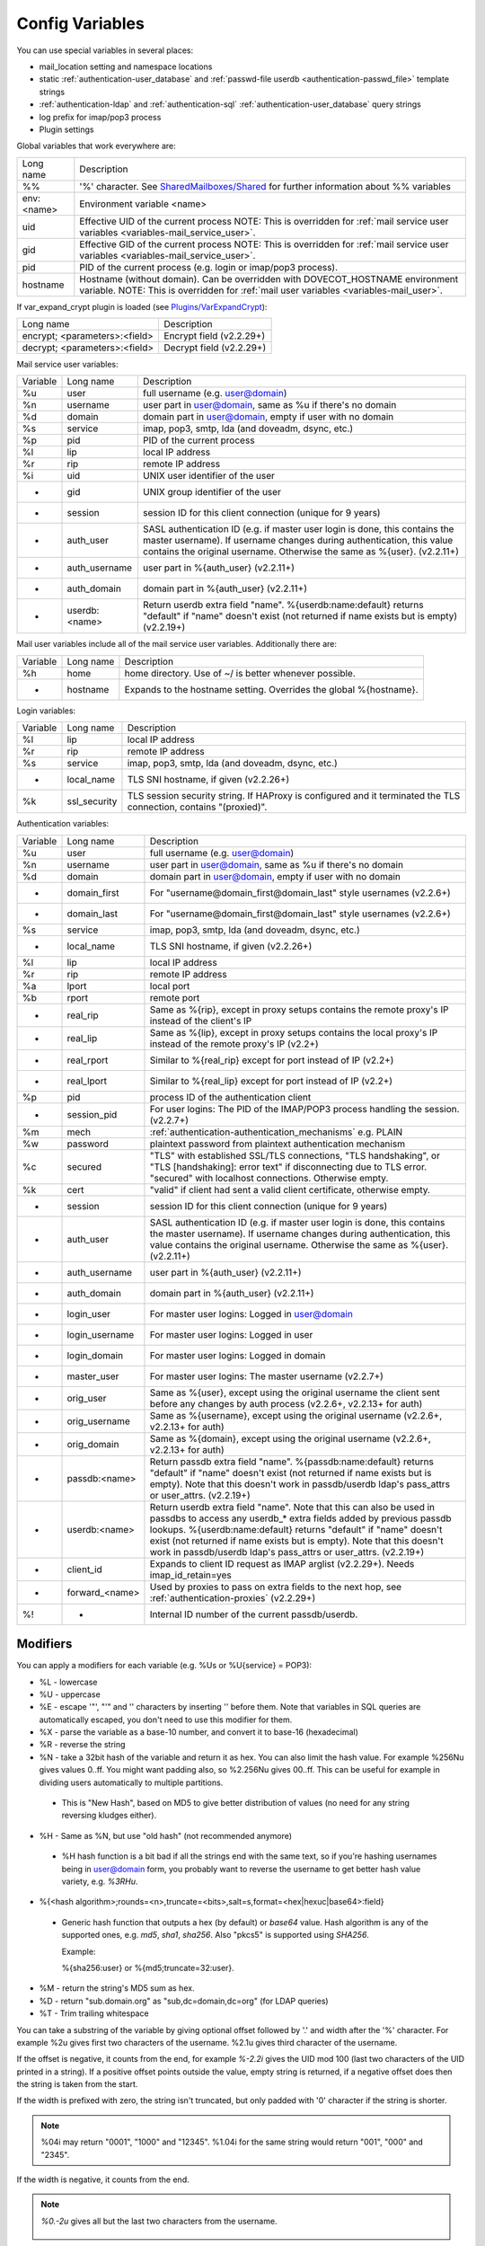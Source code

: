 .. _config_variables:

======================
Config Variables
======================

You can use special variables in several places:

* mail_location setting and namespace locations
* static :ref:`authentication-user_database` and :ref:`passwd-file userdb <authentication-passwd_file>` template strings
* :ref:`authentication-ldap` and :ref:`authentication-sql` :ref:`authentication-user_database` query strings
* log prefix for imap/pop3 process
* Plugin settings

.. _variables-global:

Global variables that work everywhere are:

========== ==========================================================================================================================================
Long name  Description
%%         '%' character. See `SharedMailboxes/Shared <https://wiki.dovecot.org/SharedMailboxes/Shared>`_ for further information about %% variables
env:<name> Environment variable <name>
uid        Effective UID of the current process NOTE: This is overridden for :ref:`mail service user variables <variables-mail_service_user>`.
gid        Effective GID of the current process NOTE: This is overridden for :ref:`mail service user variables <variables-mail_service_user>`.
pid        PID of the current process (e.g. login or imap/pop3 process).
hostname   Hostname (without domain). Can be overridden with DOVECOT_HOSTNAME environment variable. NOTE: This is overridden for :ref:`mail user variables <variables-mail_user>`.
========== ==========================================================================================================================================

If var_expand_crypt plugin is loaded (see `Plugins/VarExpandCrypt <https://wiki.dovecot.org/Plugins/VarExpandCrypt>`_):

============================= ========================
Long name                     Description
encrypt; <parameters>:<field> Encrypt field (v2.2.29+)
decrypt; <parameters>:<field> Decrypt field (v2.2.29+)
============================= ========================

.. _variables-mail_service_user:

Mail service user variables:

======== ============== ==========================================================================================================================================
Variable Long name      Description
%u       user           full username (e.g. user@domain)
%n       username       user part in user@domain, same as %u if there's no domain
%d       domain         domain part in user@domain, empty if user with no domain
%s       service        imap, pop3, smtp, lda (and doveadm, dsync, etc.)
%p       pid            PID of the current process
%l       lip            local IP address
%r       rip            remote IP address
%i       uid            UNIX user identifier of the user
-        gid            UNIX group identifier of the user
-        session        session ID for this client connection (unique for 9 years)
-        auth_user      SASL authentication ID (e.g. if master user login is done, this contains the master username). If username changes during authentication, this value contains the original username. Otherwise the same as %{user}. (v2.2.11+)
-        auth_username  user part in %{auth_user} (v2.2.11+)
-        auth_domain    domain part in %{auth_user} (v2.2.11+)
-        userdb:<name>  Return userdb extra field "name". %{userdb:name:default} returns "default" if "name" doesn't exist (not returned if name exists but is empty) (v2.2.19+)
======== ============== ==========================================================================================================================================

.. _variables-mail_user:

Mail user variables include all of the mail service user variables.
Additionally there are:

======== ========= ======================================================
Variable Long name Description
%h       home      home directory. Use of ~/ is better whenever possible.
-        hostname  Expands to the hostname setting. Overrides the global %{hostname}.
======== ========= ======================================================

.. _variables-login:

Login variables:

======== ============ ======================================================
Variable Long name    Description
%l       lip          local IP address
%r       rip          remote IP address
%s       service      imap, pop3, smtp, lda (and doveadm, dsync, etc.)
-        local_name   TLS SNI hostname, if given (v2.2.26+)
%k       ssl_security TLS session security string. If HAProxy is configured and it terminated the TLS connection, contains "(proxied)".
======== ============ ======================================================

.. _variables-auth:

Authentication variables:

======== ============== ==========================================================================================================================================
Variable Long name      Description
%u       user           full username (e.g. user@domain)
%n       username       user part in user@domain, same as %u if there's no domain
%d       domain         domain part in user@domain, empty if user with no domain
-        domain_first   For "username@domain_first@domain_last" style usernames (v2.2.6+)
-        domain_last    For "username@domain_first@domain_last" style usernames (v2.2.6+)
%s       service        imap, pop3, smtp, lda (and doveadm, dsync, etc.)
-        local_name     TLS SNI hostname, if given (v2.2.26+)
%l       lip            local IP address
%r       rip            remote IP address
%a       lport          local port
%b       rport          remote port
-        real_rip       Same as %{rip}, except in proxy setups contains the remote proxy's IP instead of the client's IP
-        real_lip       Same as %{lip}, except in proxy setups contains the local proxy's IP instead of the remote proxy's IP (v2.2+)
-        real_rport     Similar to %{real_rip} except for port instead of IP (v2.2+)
-        real_lport     Similar to %{real_lip} except for port instead of IP (v2.2+)
%p       pid            process ID of the authentication client
-        session_pid    For user logins: The PID of the IMAP/POP3 process handling the session. (v2.2.7+)
%m       mech           :ref:`authentication-authentication_mechanisms` e.g. PLAIN
%w       password       plaintext password from plaintext authentication mechanism
%c       secured        "TLS" with established SSL/TLS connections, "TLS handshaking", or "TLS [handshaking]: error text" if disconnecting due to TLS error. "secured" with localhost connections. Otherwise empty.
%k       cert           "valid" if client had sent a valid client certificate, otherwise empty.
-        session        session ID for this client connection (unique for 9 years)
-        auth_user      SASL authentication ID (e.g. if master user login is done, this contains the master username). If username changes during authentication, this value contains the original username. Otherwise the same as %{user}. (v2.2.11+)
-        auth_username  user part in %{auth_user} (v2.2.11+)
-        auth_domain    domain part in %{auth_user} (v2.2.11+)
-        login_user     For master user logins: Logged in user@domain
-        login_username For master user logins: Logged in user
-        login_domain   For master user logins: Logged in domain
-        master_user    For master user logins: The master username (v2.2.7+)
-        orig_user      Same as %{user}, except using the original username the client sent before any changes by auth process (v2.2.6+, v2.2.13+ for auth)
-        orig_username  Same as %{username}, except using the original username (v2.2.6+, v2.2.13+ for auth)
-        orig_domain    Same as %{domain}, except using the original username (v2.2.6+, v2.2.13+ for auth)
-        passdb:<name>  Return passdb extra field "name". %{passdb:name:default} returns "default" if "name" doesn't exist (not returned if name exists but is empty). Note that this doesn't work in passdb/userdb ldap's pass_attrs or user_attrs. (v2.2.19+)
-        userdb:<name>  Return userdb extra field "name". Note that this can also be used in passdbs to access any userdb_* extra fields added by previous passdb lookups. %{userdb:name:default} returns "default" if "name" doesn't exist (not returned if name exists but is empty). Note that this doesn't work in passdb/userdb ldap's pass_attrs or user_attrs. (v2.2.19+)
-        client_id      Expands to client ID request as IMAP arglist (v2.2.29+). Needs imap_id_retain=yes
-        forward_<name> Used by proxies to pass on extra fields to the next hop, see :ref:`authentication-proxies` (v2.2.29+)
%!       -              Internal ID number of the current passdb/userdb.
======== ============== ==========================================================================================================================================

Modifiers
^^^^^^^^^^

You can apply a modifiers for each variable (e.g. %Us or %U{service} = POP3):

* %L - lowercase
* %U - uppercase
* %E - escape '"', "'" and '\' characters by inserting '\' before them. Note
  that variables in SQL queries are automatically escaped, you don't need to
  use this modifier for them.
* %X - parse the variable as a base-10 number, and convert it to base-16
  (hexadecimal)
* %R - reverse the string
* %N - take a 32bit hash of the variable and return it as hex. You can also
  limit the hash value. For example %256Nu gives values 0..ff. You might want
  padding also, so %2.256Nu gives 00..ff. This can be useful for example in
  dividing users automatically to multiple partitions.

 * This is "New Hash", based on MD5 to give better distribution of values (no
   need for any string reversing kludges either).

   .. versionadded:: v2.2.3

* %H - Same as %N, but use "old hash" (not recommended anymore)

 * %H hash function is a bit bad if all the strings end with the same text, so
   if you're hashing usernames being in user@domain form, you probably want to
   reverse the username to get better hash value variety, e.g. `%3RHu`.

* %{<hash
  algorithm>;rounds=<n>,truncate=<bits>,salt=s,format=<hex|hexuc|base64>:field}

 * Generic hash function that outputs a hex (by default) or `base64` value.
   Hash algorithm is any of the supported ones, e.g. `md5`, `sha1`, `sha256`.
   Also "pkcs5" is supported using `SHA256`.

   Example:

   .. code-block:: none

   %{sha256:user} or %{md5;truncate=32:user}.

   .. versionadded:: v2.2.27

* %M - return the string's MD5 sum as hex.
* %D - return "sub.domain.org" as "sub,dc=domain,dc=org" (for LDAP queries)
* %T - Trim trailing whitespace

You can take a substring of the variable by giving optional offset followed by
'.' and width after the '%' character. For example %2u gives first two
characters of the username. %2.1u gives third character of the username.

If the offset is negative, it counts from the end, for example `%-2.2i` gives
the UID mod 100 (last two characters of the UID printed in a string). If a
positive offset points outside the value, empty string is returned, if a
negative offset does then the string is taken from the start.

If the width is prefixed with zero, the string isn't truncated, but only padded
with '0' character if the string is shorter.

.. Note::

  %04i may return "0001", "1000" and "12345". %1.04i for the same string would
  return "001", "000" and "2345".

If the width is negative, it counts from the end.

.. Note::

  `%0.-2u` gives all but the last two characters from the username.

   .. versionadded:: none v2.2.13

The modifiers are applied from left-to-right order, except the substring is
always taken from the final string.

Conditionals
^^^^^^^^^^^^^

.. versionadded:: v2.2.33

It's possible to use conditionals in variable expansion. The generic syntax is

.. code-block:: none

  %{if;value1;operator;value2;value-if-true;value-if-false}

Each of the value fields can contain another variable expansion, facilitating
for nested ifs. Both `%f` and `%{field}` syntaxes work.

Escaping is supported, so it's possible to use values like `\%`, `\:` or `\;`
that expand to the literal `%`, `:` or `;` characters. Values can have spaces
and quotes without any special escaping.

Note that currently unescaped `:` cuts off the if statement and ignores
everything after it.

Following operators are supported

======== ============================================================
Operator Explanation
==       NUMERIC equality
!=       NUMERIC inequality
<        NUMERIC less than
<=       NUMERIC less or equal
>        NUMERIC greater than
>=       NUMERIC greater or equal
eq       String equality
ne       String inequality
lt       String inequality
le       String inequality
gt       String inequality
ge       String inequality
`*`      Wildcard match (mask on value2)
!*       Wildcard non-match (mask on value2)
~        Regular expression match (pattern on value2, extended POSIX)
!~       String inequality (pattern on value2, extended POSIX)
======== ============================================================

Examples:

.. code-block:: none

  # If %u is "testuser", return "INVALID". Otherwise return %u uppercased.
  %{if;%u;eq;testuser;INVALID;%Uu}

  # Same as above, but for use nested IF just for showing how they work:
  %{if;%{if;%u;eq;testuser;a;b};eq;a;INVALID;%Uu}
